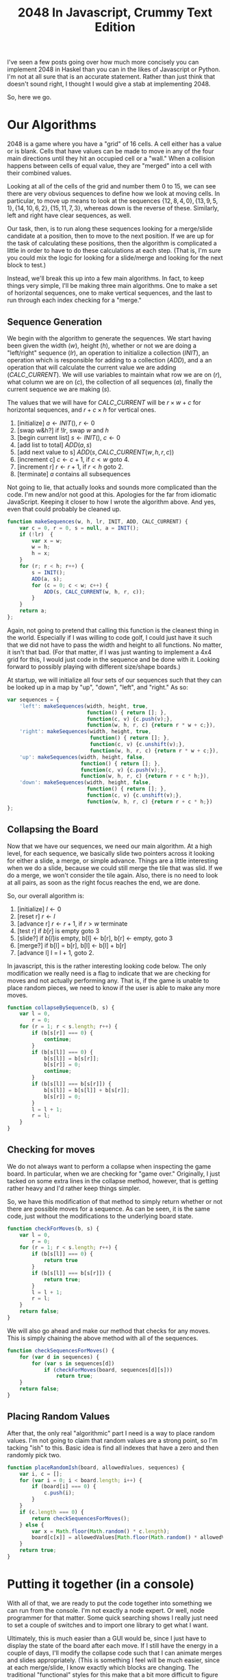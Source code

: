 #+TITLE: 2048 In Javascript, Crummy Text Edition

I've seen a few posts going over how much more concisely you can
implement 2048 in Haskel than you can in the likes of Javascript or
Python.  I'm not at all sure that is an accurate statement.  Rather
than just think that doesn't sound right, I thought I would give a
stab at implementing 2048.

So, here we go.

* Our Algorithms

  2048 is a game where you have a "grid" of 16 cells.  A cell either
  has a value or is blank.  Cells that have values can be made to move
  in any of the four main directions until they hit an occupied cell
  or a "wall."  When a collision happens between cells of equal value,
  they are "merged" into a cell with their combined values.

  Looking at all of the cells of the grid and number them 0 to 15, we
  can see there are very obvious sequences to define how we look at
  moving cells.  In particular, to move up means to look at the
  sequences $\{12, 8, 4, 0\}, \{13, 9, 5, 1\}, \{14, 10, 6, 2\}, \{15,
  11, 7, 3\}$, whereas down is the reverse of these.  Similarly, left
  and right have clear sequences, as well.

  \begin{equation}
    \begin{bmatrix}
       0 & 1 & 2 & 3 \\
       4 & 5 & 6 & 7 \\
       8 & 9 & 10 & 11 \\
       12 & 13 & 14 & 15
    \end{bmatrix}
  \end{equation}

  Our task, then, is to run along these sequences looking for a
  merge/slide candidate at a position, then to move to the next
  position.  If we are up for the task of calculating these positions,
  then the algorithm is complicated a little in order to have to do
  these calculations at each step.  (That is, I'm sure you could mix
  the logic for looking for a slide/merge and looking for the next
  block to test.)

  Instead, we'll break this up into a few main algorithms.  In fact,
  to keep things very simple, I'll be making three main algorithms.
  One to make a set of horizontal sequences, one to make vertical
  sequences, and the last to run through each index checking for a
  "merge."

** Sequence Generation

   We begin with the algorithm to generate the sequences.  We start
   having been given the width ($w$), height ($h$), whether or not we
   are doing a "left/right" sequence ($lr$), an operation to initialize
   a collection ($INIT$), an operation which is responsible for adding
   to a collection ($ADD$), and a an operation that will calculate the
   current value we are adding ($CALC\_CURRENT$).  We will use
   variables to maintain what row we are on ($r$), what column we are
   on ($c$), the collection of all sequences ($a$), finally the current
   sequence we are making ($s$).

   The values that we will have for $CALC\_CURRENT$ will be $r \times
   w + c$ for horizontal sequences, and $r + c \times h$ for vertical
   ones.


     1. [initialize] $a \gets INIT()$, $r \gets 0$
     2. [swap w&h?] if $!lr$, swap $w$ and $h$
     3. [begin current list] $s \gets INIT()$, $c \gets 0$
     4. [add list to total] $ADD(a, s)$
     5. [add next value to s] $ADD(s, CALC\_CURRENT(w, h, r, c))$
     6. [increment c] $c \gets c + 1$, if $c < w$ goto 4.
     7. [increment r] $r \gets r + 1$, if $r < h$ goto 2.
     8. [terminate] $a$ contains all subsequences

   Not going to lie, that actually looks and sounds more complicated
   than the code.  I'm new and/or not good at this.  Apologies for the
   far from idiomatic JavaScript.  Keeping it closer to how I wrote the
   algorithm above.  And yes, even that could probably be cleaned up.

   #+name: make_sequences
   #+begin_src js
     function makeSequences(w, h, lr, INIT, ADD, CALC_CURRENT) {
         var c = 0, r = 0, s = null, a = INIT();
         if (!lr)  {
             var x = w;
             w = h;
             h = x;
         }
         for (r; r < h; r++) {
             s = INIT();
             ADD(a, s);
             for (c = 0; c < w; c++) {
                 ADD(s, CALC_CURRENT(w, h, r, c));
             }
         }
         return a;
     };
   #+end_src

   Again, not going to pretend that calling this function is the
   cleanest thing in the world.  Especially if I was willing to code
   golf, I could just have it such that we did not have to pass the
   width and height to all functions.  No matter, it isn't that
   bad. (For that matter, if I was just wanting to implement a 4x4 grid
   for this, I would just code in the sequence and be done with it.
   Looking forward to possibly playing with different size/shape
   boards.)

   At startup, we will initialize all four sets of our sequences such
   that they can be looked up in a map by "up", "down", "left", and
   "right."  As so:

   #+name: init_sequences
   #+begin_src js
     var sequences = {
         'left': makeSequences(width, height, true,
                               function() { return []; },
                               function(c, v) {c.push(v);},
                               function(w, h, r, c) {return r * w + c;}),
         'right': makeSequences(width, height, true,
                                function() { return []; },
                                function(c, v) {c.unshift(v);},
                                function(w, h, r, c) {return r * w + c;}),
         'up': makeSequences(width, height, false,
                             function() { return []; },
                             function(c, v) {c.push(v);},
                             function(w, h, r, c) {return r + c * h;}),
         'down': makeSequences(width, height, false,
                               function() { return []; },
                               function(c, v) {c.unshift(v);},
                               function(w, h, r, c) {return r + c * h;})
     };
   #+end_src

** Collapsing the Board

   Now that we have our sequences, we need our main algorithm.  At a
   high level, for each sequence, we basically slide two pointers
   across it looking for either a slide, a merge, or simple advance.
   Things are a little interesting when we do a slide, because we could
   still merge the tile that was slid.  If we do a merge, we won't
   consider the tile again.  Also, there is no need to look at all
   pairs, as soon as the right focus reaches the end, we are done.

   So, our overall algorithm is:

     1. [initialize] $l \gets 0$
     2. [reset r] $r \gets l$
     3. [advance r] $r \gets r + 1$, if $r > w$ terminate
     4. [test r] if $b[r]$ is empty goto 3
     5. [slide?] if $b[l] is$ empty,  b[l] <- b[r], b[r] <- empty, goto 3
     6. [merge?] if b[l] = b[r], b[l] <- b[l] + b[r]
     7. [advance l] l = l + 1, goto 2.

   In javascript, this is the rather interesting looking code below.
   The only modification we really need is a flag to indicate that we
   are checking for moves and not actually performing any.  That is, if
   the game is unable to place random pieces, we need to know if the
   user is able to make any more moves.

   #+name: collapse_by_sequence
   #+begin_src js
     function collapseBySequence(b, s) {
         var l = 0,
             r = 0;
         for (r = 1; r < s.length; r++) {
             if (b[s[r]] === 0) {
                 continue;
             }
             if (b[s[l]] === 0) {
                 b[s[l]] = b[s[r]];
                 b[s[r]] = 0;
                 continue;
             }
             if (b[s[l]] === b[s[r]]) {
                 b[s[l]] = b[s[l]] + b[s[r]];
                 b[s[r]] = 0;
             }
             l = l + 1;
             r = l;
         }
     }
   #+end_src

** Checking for moves

   We do not always want to perform a collapse when inspecting the
   game board.  In particular, when we are checking for "game over."
   Originally, I just tacked on some extra lines in the collapse
   method, however, that is getting rather heavy and I'd rather keep
   things simpler.

   So, we have this modification of that method to simply return
   whether or not there are possible moves for a sequence.  As can be
   seen, it is the same code, just without the modifications to the
   underlying board state.

   #+name: check_sequence_for_moves
   #+begin_src js
     function checkForMoves(b, s) {
         var l = 0,
             r = 0;
         for (r = 1; r < s.length; r++) {
             if (b[s[l]] === 0) {
                 return true
             }
             if (b[s[l]] === b[s[r]]) {
                 return true;
             }
             l = l + 1;
             r = l;
         }
         return false;
     }
   #+end_src

   We will also go ahead and make our method that checks for any
   moves.  This is simply chaining the above method with all of the
   sequences.

   #+name: check_all_sequences_for_moves
   #+begin_src js
     function checkSequencesForMoves() {
         for (var d in sequences) {
             for (var s in sequences[d])
                 if (checkForMoves(board, sequences[d][s]))
                     return true;
         }
         return false;
     }
   #+end_src

** Placing Random Values

   After that, the only real "algorithmic" part I need is a way to
   place random values.  I'm not going to claim that random values are
   a strong point, so I'm tacking "ish" to this.  Basic idea is find
   all indexes that have a zero and then randomly pick two.

   #+name: place_random_ish
   #+begin_src js
    function placeRandomIsh(board, allowedValues, sequences) {
        var i, c = [];
        for (var i = 0; i < board.length; i++) {
            if (board[i] === 0) {
                c.push(i);
            }
        }
        if (c.length === 0) {
            return checkSequencesForMoves();
        } else {
            var x = Math.floor(Math.random() * c.length);
            board[c[x]] = allowedValues[Math.floor(Math.random() * allowedValues.length)];
        }
        return true;
    }
   #+end_src


* Putting it together (in a console)

  With all of that, we are ready to put the code together into
  something we can run from the console.  I'm not exactly a node
  expert.  Or well, node programmer for that matter.  Some quick
  searching shows I really just need to set a couple of switches and
  to import one library to get what I want.

  Ultimately, this is much easier than a GUI would be, since I just
  have to display the state of the board after each move.  If I still
  have the energy in a couple of days, I'll modify the collapse code
  such that I can animate merges and slides appropriately.  (This is
  something I feel will be much easier, since at each merge/slide, I
  know exactly which blocks are changing.  The traditional
  "functional" styles for this make that a bit more difficult to
  figure out.)

  I did keep the "make move" and a few other pieces of code in this
  section, since that will ultimately be different when/if I get
  around to doing things in a browser.  At least, I suspect they will
  be.

  #+name: crummy_console
  #+begin_src js :tangle console.js :noweb tangle
    var sprintf=require("sprintf-js").sprintf;
    var stdin = process.stdin;

    stdin.setRawMode(true);
    stdin.resume();

    function Game(width, height) {

        <<make_sequences>>
        <<init_sequences>>
        <<collapse_by_sequence>>
        <<check_sequence_for_moves>>
        <<check_all_sequences_for_moves>>
        <<place_random_ish>>

        var board = [];
        for (var i = 0; i < (width * height); i++) {
            board.push(0);
        }
        function showBoard() {
            var line = "";
            for (var i = 0; i < board.length; i++) {
                if (i % width === 0) {
                    console.log(line);
                    line = "";
                }
                line += sprintf("%5d", board[i]);
            }
            console.log(line);
        }
        this.makeMove = function(d) {
            var updated = false;
            for (var s in sequences[d]) {
                updated = updated || checkForMoves(board, sequences[d][s]);
                collapseBySequence(board, sequences[d][s]);
            }
            if (updated)
                placeRandomIsh(board, [2,2,2,2,4], sequences);
            if (!checkSequencesForMoves())
                console.log("Game Over")
            showBoard();
        }
        placeRandomIsh(board, [2], sequences);
        placeRandomIsh(board, [2], sequences);
        showBoard();
    }
    var game = new Game(4,4);

    stdin.on('data', function (key) {
        if (key == '\u0003') process.exit();
        if (key == 'w') game.makeMove("up");
        if (key == 'a') game.makeMove("left");
        if (key == 's') game.makeMove("down");
        if (key == 'd') game.makeMove("right");
    });
  #+end_src

* Conclusions

  I hasten to add a note saying I don't think you can really draw any
  conclusions on the verbosity of javascript here.  This is upwards of
  130 lines of code.  Though, about 30 of that is because I did not
  just hard code the sequences.

  It isn't like that would be a necessarily fair comparison, either.
  Without the document that the code is tangled from (this one), I can
  make no pretense that the code is obvious.  I do not feel it is
  completely unapproachable, but not obvious.

  I do believe this code is a lot easier to reason about when it comes
  to performance characteristics.  Though, I can't imagine that is a
  concern for this game.  :)
